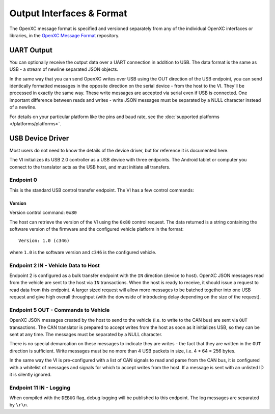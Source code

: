 ===========================
Output Interfaces & Format
===========================

The OpenXC message format is specified and versioned separately from any of the
individual OpenXC interfaces or libraries, in the `OpenXC Message Format
<https://github.com/openxc/openxc-message-format>`_ repository.

UART Output
==============

You can optionally receive the output data over a UART connection in
addition to USB. The data format is the same as USB - a stream of newline
separated JSON objects.

In the same way that you can send OpenXC writes over USB using the OUT direction
of the USB endpoint, you can send identically formatted messages in the opposite
direction on the serial device - from the host to the VI. They'll be processed
in exactly the same way. These write messages are accepted via serial even if
USB is connected. One important difference between reads and writes - write JSON
messages must be separated by a NULL character instead of a newline.

For details on your particular platform like the pins and baud rate, see the
:doc:`supported platforms </platforms/platforms>`.

USB Device Driver
=================

Most users do not need to know the details of the device driver, but for
reference it is documented here.

The VI initializes its USB 2.0 controller as a USB device with three
endpoints. The Android tablet or computer you connect to the translator acts as
the USB host, and must initiate all transfers.

Endpoint 0
----------

This is the standard USB control transfer endpoint. The VI has a few control
commands:

Version
```````

Version control command: ``0x80``

The host can retrieve the version of the VI using the ``0x80`` control request.
The data returned is a string containing the software version of the firmware
and the configured vehicle platform in the format:

::

    Version: 1.0 (c346)

where ``1.0`` is the software version and ``c346`` is the configured
vehicle.

Endpoint 2 IN - Vehicle Data to Host
------------------------------------

Endpoint 2 is configured as a bulk transfer endpoint with the ``IN``
direction (device to host). OpenXC JSON messages read from the vehicle
are sent to the host via ``IN`` transactions. When the host is ready to
receive, it should issue a request to read data from this endpoint. A
larger sized request will allow more messages to be batched together
into one USB request and give high overall throughput (with the downside
of introducing delay depending on the size of the request).

Endpoint 5 OUT - Commands to Vehicle
------------------------------------

OpenXC JSON messages created by the host to send to the vehicle (i.e. to
write to the CAN bus) are sent via ``OUT`` transactions. The CAN
translator is prepared to accept writes from the host as soon as it
initializes USB, so they can be sent at any time. The messages must be separated
by a NULL character.

There is no special demarcation on these messages to indicate they are writes -
the fact that they are written in the ``OUT`` direction is sufficient. Write
messages must be no more than 4 USB packets in size, i.e. 4 \* 64 = 256 bytes.

In the same way the VI is pre-configured with a list of CAN signals to read and
parse from the CAN bus, it is configured with a whitelist of messages and
signals for which to accept writes from the host. If a message is sent with an
unlisted ID it is silently ignored.

Endpoint 11 IN - Logging
------------------------

When compiled with the ``DEBUG`` flag, debug logging will be published to this
endpoint. The log messages are separated by ``\r\n``.
